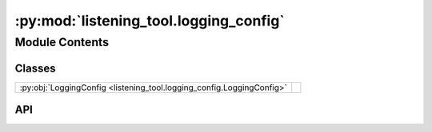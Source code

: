 :py:mod:`listening_tool.logging_config`
=========================================

.. py:module:: listening_tool.logging_config

.. autodoc2-docstring:: listening_tool.logging_config
   :allowtitles:

Module Contents
---------------

Classes
~~~~~~~

.. list-table::
   :class: autosummary longtable
   :align: left

   * - :py:obj:`LoggingConfig <listening_tool.logging_config.LoggingConfig>`
     - .. autodoc2-docstring:: listening_tool.logging_config.LoggingConfig
          :summary:

API
~~~

.. py:class:: LoggingConfig
   :canonical: listening_tool.logging_config.LoggingConfig

   .. autodoc2-docstring:: listening_tool.logging_config.LoggingConfig

   .. py:attribute:: level
      :canonical: listening_tool.logging_config.LoggingConfig.level
      :type: int
      :value: None

      .. autodoc2-docstring:: listening_tool.logging_config.LoggingConfig.level

   .. py:attribute:: filepath
      :canonical: listening_tool.logging_config.LoggingConfig.filepath
      :type: str
      :value: None

      .. autodoc2-docstring:: listening_tool.logging_config.LoggingConfig.filepath

   .. py:attribute:: log_entry_format
      :canonical: listening_tool.logging_config.LoggingConfig.log_entry_format
      :type: str
      :value: None

      .. autodoc2-docstring:: listening_tool.logging_config.LoggingConfig.log_entry_format

   .. py:attribute:: date_format
      :canonical: listening_tool.logging_config.LoggingConfig.date_format
      :type: str
      :value: None

      .. autodoc2-docstring:: listening_tool.logging_config.LoggingConfig.date_format

   .. py:method:: __post_init__()
      :canonical: listening_tool.logging_config.LoggingConfig.__post_init__

      .. autodoc2-docstring:: listening_tool.logging_config.LoggingConfig.__post_init__
